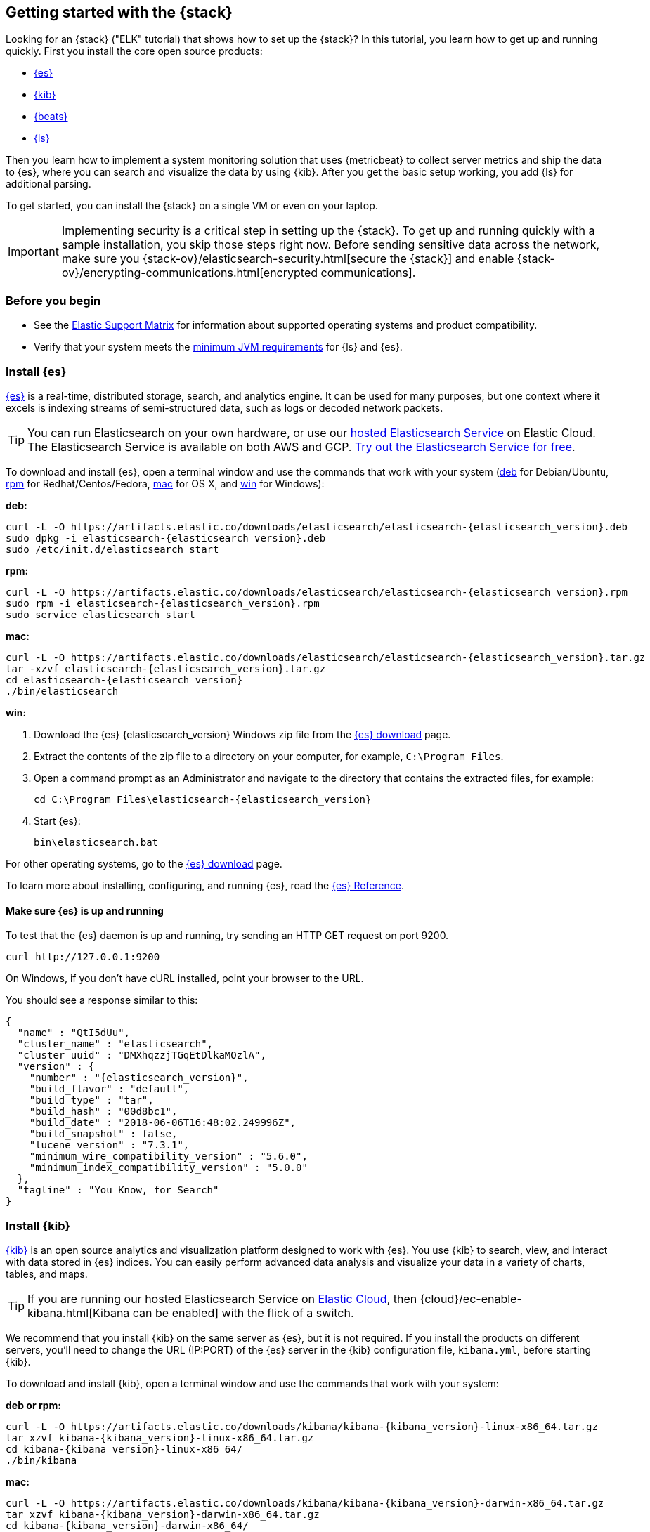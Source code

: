 [[get-started-elastic-stack]]
== Getting started with the {stack}

Looking for an {stack} ("ELK" tutorial) that shows how to set up the {stack}? In
this tutorial, you learn how to get up and running quickly. First you install
the core open source products:

* <<install-elasticsearch,{es}>>
* <<install-kibana,{kib}>>
* <<install-beats,{beats}>>
* <<install-logstash,{ls}>>

Then you learn how to implement a system monitoring solution that uses
{metricbeat} to collect server metrics and ship the data to {es}, where you can
search and visualize the data by using {kib}. After you get the basic setup
working, you add {ls} for additional parsing.

To get started, you can install the {stack} on a single VM or even on your
laptop.

IMPORTANT: Implementing security is a critical step in setting up the {stack}.
To get up and running quickly with a sample installation, you skip those steps
right now. Before sending sensitive data across the network, make sure you
{stack-ov}/elasticsearch-security.html[secure the {stack}] and enable
{stack-ov}/encrypting-communications.html[encrypted communications].

[float]
[[install-prereqs]]
=== Before you begin

* See the https://www.elastic.co/support/matrix[Elastic Support
Matrix] for information about supported operating systems and product
compatibility.

* Verify that your system meets the
https://www.elastic.co/support/matrix#matrix_jvm[minimum JVM requirements] for
{ls} and {es}.

[float]
[[install-elasticsearch]]
=== Install {es}

https://www.elastic.co/products/elasticsearch[{es}] is a real-time,
distributed storage, search, and analytics engine. It can be used for many
purposes, but one context where it excels is indexing streams of semi-structured
data, such as logs or decoded network packets.

[TIP]
==========
You can run Elasticsearch on your own hardware, or use our
https://www.elastic.co/cloud/elasticsearch-service[hosted Elasticsearch Service]
on Elastic Cloud. The Elasticsearch Service is available on both AWS and GCP.
https://www.elastic.co/cloud/elasticsearch-service/signup[Try out the
Elasticsearch Service for free].
==========

To download and install {es}, open a terminal window and use the commands that
work with your system (<<deb, deb>> for Debian/Ubuntu, <<rpm, rpm>> for
Redhat/Centos/Fedora, <<mac, mac>> for OS X, and <<win, win>> for Windows):


[[deb]]*deb:*

ifeval::["{release-state}"=="unreleased"]

Version {elasticsearch_version} of {es} has not yet been released.

endif::[]

ifeval::["{release-state}"!="unreleased"]

["source","sh",subs="attributes"]
----
curl -L -O https://artifacts.elastic.co/downloads/elasticsearch/elasticsearch-{elasticsearch_version}.deb
sudo dpkg -i elasticsearch-{elasticsearch_version}.deb
sudo /etc/init.d/elasticsearch start
----

endif::[]

[[rpm]]*rpm:*

ifeval::["{release-state}"=="unreleased"]

Version {version} of {es} has not yet been released.

endif::[]

ifeval::["{release-state}"!="unreleased"]

["source","sh",subs="attributes,callouts"]
----------------------------------------------------------------------
curl -L -O https://artifacts.elastic.co/downloads/elasticsearch/elasticsearch-{elasticsearch_version}.rpm
sudo rpm -i elasticsearch-{elasticsearch_version}.rpm
sudo service elasticsearch start
----------------------------------------------------------------------

endif::[]

[[mac]]*mac:*

ifeval::["{release-state}"=="unreleased"]

Version {version} of {es} has not yet been released.

endif::[]

ifeval::["{release-state}"!="unreleased"]

["source","sh",subs="attributes,callouts"]
----------------------------------------------------------------------
curl -L -O https://artifacts.elastic.co/downloads/elasticsearch/elasticsearch-{elasticsearch_version}.tar.gz
tar -xzvf elasticsearch-{elasticsearch_version}.tar.gz
cd elasticsearch-{elasticsearch_version}
./bin/elasticsearch
----------------------------------------------------------------------

endif::[]

[[win]]*win:*

ifeval::["{release-state}"=="unreleased"]

Version {version} of {es} has not yet been released.

endif::[]

ifeval::["{release-state}"!="unreleased"]

. Download the {es} {elasticsearch_version} Windows zip file from the
https://www.elastic.co/downloads/elasticsearch[{es} download] page.

. Extract the contents of the zip file to a directory on your computer, for
example, `C:\Program Files`.

. Open a command prompt as an Administrator and navigate to the directory that
contains the extracted files, for example:
+
["source","sh",subs="attributes,callouts"]
----------------------------------------------------------------------
cd C:\Program Files\elasticsearch-{elasticsearch_version}
----------------------------------------------------------------------

. Start {es}:
+
["source","sh",subs="attributes,callouts"]
----------------------------------------------------------------------
bin\elasticsearch.bat
----------------------------------------------------------------------

endif::[]

For other operating systems, go to the
https://www.elastic.co/downloads/elasticsearch[{es} download] page.

To learn more about installing, configuring, and running {es}, read the
https://www.elastic.co/guide/en/elasticsearch/reference/current/index.html[{es} Reference].

[float]
==== Make sure {es} is up and running


To test that the {es} daemon is up and running, try sending an HTTP GET
request on port 9200.

[source,shell]
----------------------------------------------------------------------
curl http://127.0.0.1:9200
----------------------------------------------------------------------

On Windows, if you don't have cURL installed, point your browser to the URL.

You should see a response similar to this:

["source","sh",subs="attributes"]
----------------------------------------------------------------------
{
  "name" : "QtI5dUu",
  "cluster_name" : "elasticsearch",
  "cluster_uuid" : "DMXhqzzjTGqEtDlkaMOzlA",
  "version" : {
    "number" : "{elasticsearch_version}",
    "build_flavor" : "default",
    "build_type" : "tar",
    "build_hash" : "00d8bc1",
    "build_date" : "2018-06-06T16:48:02.249996Z",
    "build_snapshot" : false,
    "lucene_version" : "7.3.1",
    "minimum_wire_compatibility_version" : "5.6.0",
    "minimum_index_compatibility_version" : "5.0.0"
  },
  "tagline" : "You Know, for Search"
}
----------------------------------------------------------------------


[float]
[[install-kibana]]
=== Install {kib}

https://www.elastic.co/products/kibana[{kib}] is an open source analytics and
visualization platform designed to work with {es}. You use {kib} to search,
view, and interact with data stored in {es} indices. You can easily perform
advanced data analysis and visualize your data in a variety of charts, tables,
and maps.

[TIP]
==========
If you are running our hosted Elasticsearch Service on https://www.elastic.co/cloud[Elastic Cloud],
then {cloud}/ec-enable-kibana.html[Kibana can be enabled] with the flick of a switch.
==========

We recommend that you install {kib} on the same server as {es},
but it is not required. If you install the products on different servers, you'll
need to change the URL (IP:PORT) of the {es} server in the {kib} configuration
file, `kibana.yml`, before starting {kib}.

To download and install {kib}, open a terminal window and use the commands that
work with your system:

*deb or rpm:*

ifeval::["{release-state}"=="unreleased"]

Version {version} of {kib} has not yet been released.

endif::[]

ifeval::["{release-state}"!="unreleased"]

["source","sh",subs="attributes,callouts"]
----------------------------------------------------------------------
curl -L -O https://artifacts.elastic.co/downloads/kibana/kibana-{kibana_version}-linux-x86_64.tar.gz
tar xzvf kibana-{kibana_version}-linux-x86_64.tar.gz
cd kibana-{kibana_version}-linux-x86_64/
./bin/kibana
----------------------------------------------------------------------

endif::[]

*mac:*

ifeval::["{release-state}"=="unreleased"]

Version {version} of {kib} has not yet been released.

endif::[]

ifeval::["{release-state}"!="unreleased"]

["source","sh",subs="attributes,callouts"]
----------------------------------------------------------------------
curl -L -O https://artifacts.elastic.co/downloads/kibana/kibana-{kibana_version}-darwin-x86_64.tar.gz
tar xzvf kibana-{kibana_version}-darwin-x86_64.tar.gz
cd kibana-{kibana_version}-darwin-x86_64/
./bin/kibana
----------------------------------------------------------------------

endif::[]

*win:*

ifeval::["{release-state}"=="unreleased"]

Version {version} of {kib} has not yet been released.

endif::[]

ifeval::["{release-state}"!="unreleased"]

. Download the {kib} {kibana_version} Windows zip file from the
https://www.elastic.co/downloads/kibana[{kib} download] page.

. Extract the contents of the zip file to a directory on your computer, for
example, `C:\Program Files`.

. Open a command prompt as an Administrator and navigate to the directory that
contains the extracted files, for example:
+
["source","sh",subs="attributes,callouts"]
----------------------------------------------------------------------
cd C:\Program Files\kibana-{kibana_version}-windows
----------------------------------------------------------------------

. Start {kib}:
+
["source","sh",subs="attributes,callouts"]
----------------------------------------------------------------------
bin\kibana.bat
----------------------------------------------------------------------

endif::[]

For other operating systems, go to the
https://www.elastic.co/downloads/kibana[{kib} download] page.

To learn more about installing, configuring, and running {kib}, read the
https://www.elastic.co/guide/en/kibana/current/index.html[{kib} Reference].

[float]
==== Launch the {kib} web interface

To launch the {kib} web interface, point your browser to port 5601. For example,
http://127.0.0.1:5601[http://127.0.0.1:5601].

[float]
[[install-beats]]
=== Install {beats}

The {beats} are open source data shippers that you install as agents on your
servers to send operational data to {es}. {beats} can send data directly to {es}
or via {ls}, where you can further process and enhance the data.

Each Beat is a separately installable product. In this tutorial, you learn how
to install and run {metricbeat} with the `system` module enabled to collect system
metrics.

To learn more about installing and configuring other {beats}, see the Getting
Started documentation:

[options="header"]
|=======================
|Elastic {beats} | To capture
|{auditbeat-ref}/auditbeat-getting-started.html[{auditbeat}] |Audit data
|{filebeat-ref}/filebeat-getting-started.html[{filebeat}] |Log files
|{heartbeat-ref}/heartbeat-getting-started.html[{heartbeat}] |Availability monitoring
|{metricbeat-ref}/metricbeat-getting-started.html[{metricbeat}] |Metrics
|{packetbeat-ref}/packetbeat-getting-started.html[{packetbeat}] |Network traffic
|{winlogbeat-ref}/winlogbeat-getting-started.html[{winlogbeat}] |Windows event logs
|=======================


[float]
[[install-metricbeat]]
==== Install {metricbeat}

To download and install {metricbeat}, open a terminal window and use the commands
that work with your system:

*deb:*

ifeval::["{release-state}"=="unreleased"]

Version {version} of {metricbeat} has not yet been released.

endif::[]

ifeval::["{release-state}"!="unreleased"]

["source","sh",subs="attributes,callouts"]
------------------------------------------------
curl -L -O https://artifacts.elastic.co/downloads/beats/metricbeat/metricbeat-{version}-amd64.deb
sudo dpkg -i metricbeat-{version}-amd64.deb
------------------------------------------------

endif::[]

*rpm:*

ifeval::["{release-state}"=="unreleased"]

Version {version} of {metricbeat} has not yet been released.

endif::[]

ifeval::["{release-state}"!="unreleased"]

["source","sh",subs="attributes,callouts"]
------------------------------------------------
curl -L -O https://artifacts.elastic.co/downloads/beats/metricbeat/metricbeat-{version}-x86_64.rpm
sudo rpm -vi metricbeat-{version}-x86_64.rpm
------------------------------------------------

endif::[]

*mac:*

ifeval::["{release-state}"=="unreleased"]

Version {version} of {metricbeat} has not yet been released.

endif::[]

ifeval::["{release-state}"!="unreleased"]

["source","sh",subs="attributes,callouts"]
------------------------------------------------
curl -L -O https://artifacts.elastic.co/downloads/beats/metricbeat/metricbeat-{version}-darwin-x86_64.tar.gz
tar xzvf metricbeat-{version}-darwin-x86_64.tar.gz
------------------------------------------------

endif::[]

*win:*

ifeval::["{release-state}"=="unreleased"]

Version {version} of {metricbeat} has not yet been released.

endif::[]

ifeval::["{release-state}"!="unreleased"]

. Download the {metricbeat} Windows zip file from the
https://www.elastic.co/downloads/beats/metricbeat[{metricbeat} download] page.

. Extract the contents of the zip file into `C:\Program Files`.

. Rename the ++metricbeat-{version}-windows++ directory to ++{metricbeat}++.

. Open a PowerShell prompt as an Administrator (right-click the PowerShell icon
and select *Run As Administrator*).

. From the PowerShell prompt, run the following commands to install {metricbeat}
as a Windows service:
+
[source,shell]
----------------------------------------------------------------------
PS > cd 'C:\Program Files\Metricbeat'
PS C:\Program Files\Metricbeat> .\install-service-metricbeat.ps1
----------------------------------------------------------------------
+
NOTE: If script execution is disabled on your system, set the execution policy
for the current session to allow the script to run. For example: `PowerShell.exe
-ExecutionPolicy UnRestricted -File .\install-service-metricbeat.ps1`.

endif::[]

For other operating systems, go to the
https://www.elastic.co/downloads/beats[{beats} download] page.

[float]
[[ship-system-logs]]
==== Ship system metrics to {es}

{metricbeat} provides pre-built modules that you can use to rapidly implement
and deploy a system monitoring solution, complete with sample dashboards and
data visualizations, in about 5 minutes.

In this section, you learn how to run the `system` module to collect metrics
from the operating system and services running on your server. The system module
collects system-level metrics, such as CPU usage, memory, file system, disk IO,
and network IO statistics, as well as top-like statistics for every process
running on your system.

*Before you begin*: Verify that {es} and {kib} are running and that {es} is
ready to receive data from {metricbeat}.

To set up the `system` module and start collecting system metrics:

. From the {metricbeat} install directory, enable the `system` module:
+
*deb and rpm:*
+
[source,yaml]
----
sudo metricbeat modules enable system
----
+
*mac:*
+
[source,yaml]
----
./metricbeat modules enable system
----
+
*win:*
+
[source,yaml]
----
PS C:\Program Files\Metricbeat> .\metricbeat.exe modules enable system
----

. Set up the initial environment:
+
*deb and rpm:*
+
[source,yaml]
----
sudo metricbeat setup -e
----
+
*mac:*
+
[source,yaml]
----
./metricbeat setup -e
----
+
*win:*
+
[source,yaml]
----
PS C:\Program Files\Metricbeat> metricbeat.exe setup -e
----
+
The `setup` command loads the {kib} dashboards. If the dashboards are already
set up, omit this command. The `-e` flag is optional and sends output to
standard error instead of syslog.

[[gs-start-metricbeat]]
. Start {metricbeat}:
+
*deb and rpm:*
+
[source,yaml]
----
sudo service metricbeat start
----
+
*mac:*
+
[source,yaml]
----
./metricbeat -e
----
+
*win:*
+
[source,yaml]
----
PS C:\Program Files\Metricbeat> Start-Service metricbeat
----


{metricbeat} runs and starts sending system metrics to {es}.

[float]
[[visualize-system-metrics]]
==== Visualize system metrics in {kib}

To visualize system metrics, open your browser and navigate to the {metricbeat}
system overview dashboard: http://localhost:5601/app/kibana#/dashboard/Metricbeat-system-overview

TIP: If you don’t see data in {kib}, try changing the date range to a larger
range. By default, {kib} shows the last 15 minutes. If you see errors, make
sure {metricbeat} is running, then refresh the page.

[role="screenshot"]
image::images/metricbeat-system-overview.png[{metricbeat} system overview]

Click *Host Overview* to see detailed metrics about the selected host.

[role="screenshot"]
image::images/metricbeat-system-host-details.png[{metricbeat} host overview]

Now that you know how to set up the simplest architecture for the {stack}--one
or more {beats} sending event data directly to an {es} instance running on the
same server--let's add {ls}.

[float]
[[install-logstash]]

=== Install {ls}

https://www.elastic.co/products/logstash[{ls}] is a powerful tool that
integrates with a wide variety of deployments. It offers a large selection of
plugins to help you parse, enrich, transform, and buffer data from a variety of
sources.

To download and install {ls}, open a terminal window and use the commands that
work with your system:

*deb:*

ifeval::["{release-state}"=="unreleased"]

Version {version} of {ls} has not yet been released.

endif::[]

ifeval::["{release-state}"!="unreleased"]

["source","sh",subs="attributes,callouts"]
----------------------------------------------------------------------
curl -L -O https://artifacts.elastic.co/downloads/logstash/logstash-{logstash_version}.deb
sudo dpkg -i logstash-{logstash_version}.deb
----------------------------------------------------------------------

endif::[]

*rpm:*

ifeval::["{release-state}"=="unreleased"]

Version {version} of {ls} has not yet been released.

endif::[]

ifeval::["{release-state}"!="unreleased"]

["source","sh",subs="attributes,callouts"]
----------------------------------------------------------------------
curl -L -O https://artifacts.elastic.co/downloads/logstash/logstash-{logstash_version}.rpm
sudo rpm -i logstash-{logstash_version}.rpm
----------------------------------------------------------------------

endif::[]

*mac:*

ifeval::["{release-state}"=="unreleased"]

Version {version} of {ls} has not yet been released.

endif::[]

ifeval::["{release-state}"!="unreleased"]

["source","sh",subs="attributes,callouts"]
----------------------------------------------------------------------
curl -L -O https://artifacts.elastic.co/downloads/logstash/logstash-{logstash_version}.tar.gz
tar -xzvf logstash-{logstash_version}.tar.gz
----------------------------------------------------------------------

endif::[]

*win:*

ifeval::["{release-state}"=="unreleased"]

Version {version} of {ls} has not yet been released.

endif::[]

ifeval::["{release-state}"!="unreleased"]

. Download the {ls} {logstash_version} Windows zip file from the
https://www.elastic.co/downloads/logstash[{ls} download] page.

. Extract the contents of the zip file to a directory on your computer, for
example, `C:\Program Files`. Use a short path (fewer than 30 characters) to
avoid running into file path length limitations on Windows.

endif::[]

For other operating systems, go to the
https://www.elastic.co/downloads/logstash[{ls} download] page.

To learn more about installing, configuring, and running {ls}, read the
{logstash-ref}/index.html[{ls} Reference].

[float]
[[logstash-setup]]
==== Configure {ls} to listen for {beats} input

{ls} provides {logstash-ref}/input-plugins.html[input plugins] for reading from
a variety of inputs. In this tutorial, you create a {ls} pipeline configuration
that listens for {beats} input and sends the received events to the {es} output.

To configure {ls}:

. Create a new {ls} pipeline configuration file called `demo-metrics-pipeline.conf`.
If you installed {ls} as a deb or rpm package, create the file in the {ls}
`config` directory. The file must contain:
+
--
* An input stage that configures {ls} to listen on port 5044 for incoming {beats}
connections.
* An output stage that indexes events into {es}. The output stage also
configures {ls} to write to the {metricbeat} index.
--
+
For example:
+
[source,ruby]
----
input {
  beats {
    port => 5044
  }
}

# The filter part of this file is commented out to indicate that it
# is optional.
# filter {
#
# }

output {
  elasticsearch {
    hosts => "localhost:9200"
    manage_template => false
    index => "%{[@metadata][beat]}-%{[@metadata][version]}-%{+YYYY.MM.dd}"
  }
}
----
+
When you start {ls} with this pipeline configuration, {beats} events are routed
through {ls}, where you have full access to {ls} capabilities for collecting,
enriching, and transforming data.

[float]
[[gs-start-logstash]]
==== Start {ls}

Use the command that works with your system. If you installed {ls} as a deb or
rpm package, make sure the config file is in the `config` directory.

*deb:*

["source","sh",subs="attributes,callouts"]
----------------------------------------------------------------------
sudo /etc/init.d/logstash start
----------------------------------------------------------------------

*rpm:*

["source","sh",subs="attributes,callouts"]
----------------------------------------------------------------------
sudo service logstash start
----------------------------------------------------------------------

*mac:*

["source","sh",subs="attributes,callouts"]
----------------------------------------------------------------------
./bin/logstash -f demo-metrics-pipeline.conf
----------------------------------------------------------------------

*win:*

["source","sh",subs="attributes,callouts"]
----------------------------------------------------------------------
bin\logstash.bat -f demo-metrics-pipeline.conf
----------------------------------------------------------------------

TIP: If you receive JVM error messages, check your Java version as shown in
{logstash-ref}/installing-logstash.html[Installing {ls}].

{ls} starts listening for events from the {beats} input. Next you need to
configure {metricbeat} to send events to {ls}.

[float]
==== Configure {metricbeat} to send events to {ls}

{metricbeat} sends events to {es} by default. To send events to {ls}, modify the
{metricbeat} configuration file, `metricbeat.yml`. You'll find this file under
the {metricbeat} install directory, or `/etc/metricbeat` for rpm and deb.

Disable the `output.elasticsearch` section by commenting it out, then enable
the `output.logstash` section by uncommenting it:

[source,yaml]
----
#-------------------------- Elasticsearch output ------------------------------
#output.elasticsearch:
  # Array of hosts to connect to.
  #hosts: ["localhost:9200"]
.
.
.
#----------------------------- Logstash output --------------------------------
output.logstash:
  # The Logstash hosts
  hosts: ["localhost:5044"]
----


Save the file, then restart {metricbeat} to apply the configuration changes.

{ls} reads from the {beats} input and indexes events into {es}. You haven't
defined a filter section yet, so {ls} simply forwards events to {es} without
additional processing. Next, you learn how to define the filter stage.

[float]
[[logstash-filter]]
==== Define a filter to extract data from a field

The system metrics collected by {metricbeat} include a field called `cmdline`
that contains the full command-line arguments used to start system processes.
For example:

[source,json]
----
"cmdline": "/Applications/Firefox.app/Contents/MacOS/plugin-container.app/Contents/MacOS/plugin-container -childID 3
-isForBrowser -boolPrefs 36:1|299:0| -stringPrefs 285:38;{b77ae304-9f53-a248-8bd4-a243dbf2cab1}| -schedulerPrefs
0001,2 -greomni /Applications/Firefox.app/Contents/Resources/omni.ja -appomni
/Applications/Firefox.app/Contents/Resources/browser/omni.ja -appdir
/Applications/Firefox.app/Contents/Resources/browser -profile
/Users/dedemorton/Library/Application Support/Firefox/Profiles/mftvzeod.default-1468353066634
99468 gecko-crash-server-pipe.99468 org.mozilla.machname.1911848630 tab"
----


Rather than sending the whole command-line argument to {es}, you might want to
send just the command's path. One way to do that is by using a Grok filter.
Learning Grok is beyond the scope of this tutorial, but if you want to learn
more, see the {logstash-ref}/plugins-filters-grok.html[Grok filter plugin]
documentation.

To extract the path, add the following Grok filter between the input and output
sections in the {ls} config file that you created earlier:

[source,ruby]
----
filter {
  if [system][process] {
    if [system][process][cmdline] {
      grok {
        match => { <1>
          "[system][process][cmdline]" => "^%{PATH:[system][process][cmdline_path]}"
        }
        remove_field => "[system][process][cmdline]" <2>
      }
    }
  }
}
----
<1> Uses a pattern to match the path, then stores the path in a field called
`cmdline_path`.
<2> Removes the original field, `cmdline`, so it's not indexed in {es}.


When you're done, the full configuration file should look like this:

[source,ruby]
----
input {
  beats {
    port => 5044
  }
}

filter {
  if [system][process] {
    if [system][process][cmdline] {
      grok {
        match => {
          "[system][process][cmdline]" => "^%{PATH:[system][process][cmdline_path]}"
        }
        remove_field => "[system][process][cmdline]"
      }
    }
  }
}

output {
  elasticsearch {
    hosts => "localhost:9200"
    manage_template => false
    index => "%{[@metadata][beat]}-%{[@metadata][version]}-%{+YYYY.MM.dd}"
  }
}
----


Restart {ls} to pick up the changes. The event now includes a field called
`cmdline_path` that contains the command path:

[source,ruby]
----
"cmdline_path": "/Applications/Firefox.app/Contents/MacOS/plugin-container.app/Contents/MacOS/plugin-container"
----


[float]
==== What's next?

Congratulations! You've successfully set up the {stack}. You learned how to
stream system metrics to {es} and visualize the data in {kib}. You also learned
how to use {ls} to filter events collected by {metricbeat}.

Next, you'll want to set up the {stack} {security-features} and activate your
trial license so you can unlock the full capabilities of the {stack}. To learn
how, read:

* {stack-ov}/elasticsearch-security.html[Securing the {stack}]
* {stack-ov}/license-management.html[License Management]

Later, when you're ready to set up a production environment, also see the
{stack-ref}/installing-elastic-stack.html[{stack} Installation and Upgrade
Guide].
